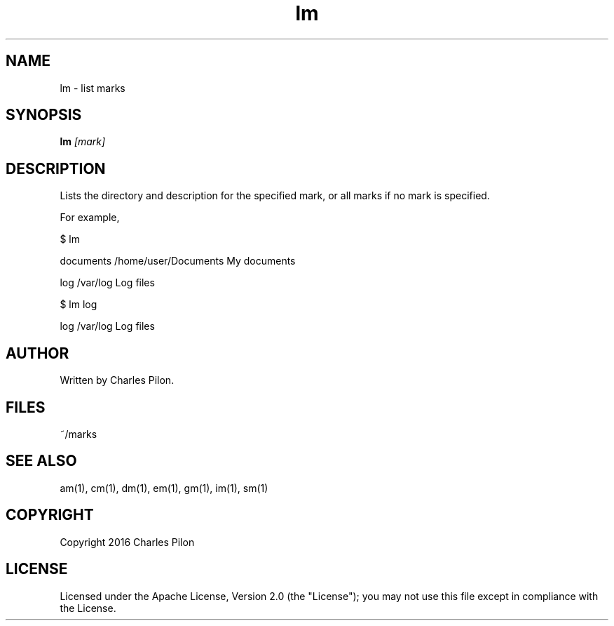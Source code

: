 .TH lm 1 "13 November 2016" "markdir 1.0.0"
.SH NAME
lm - list marks
.SH SYNOPSIS
.B lm
.I [mark]
.B
.SH DESCRIPTION
Lists the directory and description for the specified mark, or all marks if no mark is specified.

For example,

$ lm

documents    /home/user/Documents     My documents

log          /var/log                 Log files

$ lm log

log          /var/log                 Log files

.SH AUTHOR
Written by Charles Pilon.
.SH FILES
~/marks
.SH SEE ALSO
am(1), cm(1), dm(1), em(1), gm(1), im(1), sm(1)
.SH COPYRIGHT
Copyright 2016 Charles Pilon
.SH LICENSE
Licensed under the Apache License, Version 2.0 (the "License"); you may not use this file except in compliance with the License.

